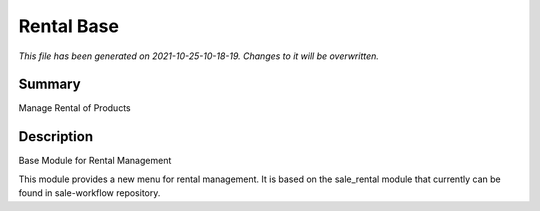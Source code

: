 Rental Base
====================================================

*This file has been generated on 2021-10-25-10-18-19. Changes to it will be overwritten.*

Summary
-------

Manage Rental of Products

Description
-----------

Base Module for Rental Management

This module provides a new menu for rental management.
It is based on the sale_rental module that currently can be found in sale-workflow repository.

